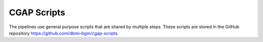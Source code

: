 ============
CGAP Scripts
============

The pipelines use general purpose scripts that are shared by multiple steps.
These scripts are stored in the GitHub repository https://github.com/dbmi-bgm/cgap-scripts.
